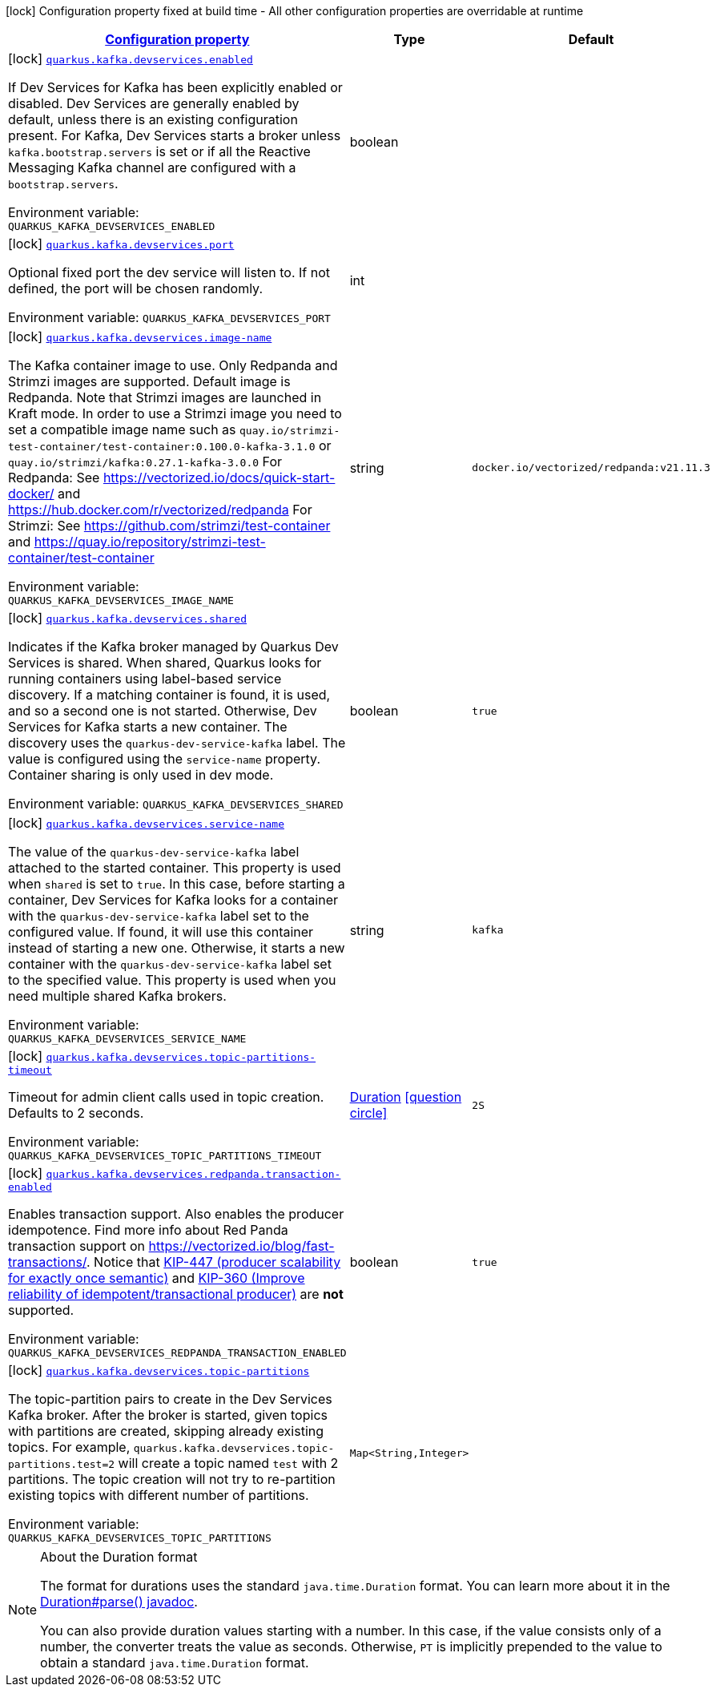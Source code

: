 
:summaryTableId: quarkus-kafka-client-config-group-kafka-dev-services-build-time-config
[.configuration-legend]
icon:lock[title=Fixed at build time] Configuration property fixed at build time - All other configuration properties are overridable at runtime
[.configuration-reference, cols="80,.^10,.^10"]
|===

h|[[quarkus-kafka-client-config-group-kafka-dev-services-build-time-config_configuration]]link:#quarkus-kafka-client-config-group-kafka-dev-services-build-time-config_configuration[Configuration property]

h|Type
h|Default

a|icon:lock[title=Fixed at build time] [[quarkus-kafka-client-config-group-kafka-dev-services-build-time-config_quarkus.kafka.devservices.enabled]]`link:#quarkus-kafka-client-config-group-kafka-dev-services-build-time-config_quarkus.kafka.devservices.enabled[quarkus.kafka.devservices.enabled]`

[.description]
--
If Dev Services for Kafka has been explicitly enabled or disabled. Dev Services are generally enabled by default, unless there is an existing configuration present. For Kafka, Dev Services starts a broker unless `kafka.bootstrap.servers` is set or if all the Reactive Messaging Kafka channel are configured with a `bootstrap.servers`.

Environment variable: `+++QUARKUS_KAFKA_DEVSERVICES_ENABLED+++`
--|boolean 
|


a|icon:lock[title=Fixed at build time] [[quarkus-kafka-client-config-group-kafka-dev-services-build-time-config_quarkus.kafka.devservices.port]]`link:#quarkus-kafka-client-config-group-kafka-dev-services-build-time-config_quarkus.kafka.devservices.port[quarkus.kafka.devservices.port]`

[.description]
--
Optional fixed port the dev service will listen to. 
 If not defined, the port will be chosen randomly.

Environment variable: `+++QUARKUS_KAFKA_DEVSERVICES_PORT+++`
--|int 
|


a|icon:lock[title=Fixed at build time] [[quarkus-kafka-client-config-group-kafka-dev-services-build-time-config_quarkus.kafka.devservices.image-name]]`link:#quarkus-kafka-client-config-group-kafka-dev-services-build-time-config_quarkus.kafka.devservices.image-name[quarkus.kafka.devservices.image-name]`

[.description]
--
The Kafka container image to use. 
 Only Redpanda and Strimzi images are supported. Default image is Redpanda. 
 Note that Strimzi images are launched in Kraft mode. In order to use a Strimzi image you need to set a compatible image name such as `quay.io/strimzi-test-container/test-container:0.100.0-kafka-3.1.0` or `quay.io/strimzi/kafka:0.27.1-kafka-3.0.0` 
 For Redpanda: See https://vectorized.io/docs/quick-start-docker/ and https://hub.docker.com/r/vectorized/redpanda 
 For Strimzi: See https://github.com/strimzi/test-container and https://quay.io/repository/strimzi-test-container/test-container

Environment variable: `+++QUARKUS_KAFKA_DEVSERVICES_IMAGE_NAME+++`
--|string 
|`docker.io/vectorized/redpanda:v21.11.3`


a|icon:lock[title=Fixed at build time] [[quarkus-kafka-client-config-group-kafka-dev-services-build-time-config_quarkus.kafka.devservices.shared]]`link:#quarkus-kafka-client-config-group-kafka-dev-services-build-time-config_quarkus.kafka.devservices.shared[quarkus.kafka.devservices.shared]`

[.description]
--
Indicates if the Kafka broker managed by Quarkus Dev Services is shared. When shared, Quarkus looks for running containers using label-based service discovery. If a matching container is found, it is used, and so a second one is not started. Otherwise, Dev Services for Kafka starts a new container. 
 The discovery uses the `quarkus-dev-service-kafka` label. The value is configured using the `service-name` property. 
 Container sharing is only used in dev mode.

Environment variable: `+++QUARKUS_KAFKA_DEVSERVICES_SHARED+++`
--|boolean 
|`true`


a|icon:lock[title=Fixed at build time] [[quarkus-kafka-client-config-group-kafka-dev-services-build-time-config_quarkus.kafka.devservices.service-name]]`link:#quarkus-kafka-client-config-group-kafka-dev-services-build-time-config_quarkus.kafka.devservices.service-name[quarkus.kafka.devservices.service-name]`

[.description]
--
The value of the `quarkus-dev-service-kafka` label attached to the started container. This property is used when `shared` is set to `true`. In this case, before starting a container, Dev Services for Kafka looks for a container with the `quarkus-dev-service-kafka` label set to the configured value. If found, it will use this container instead of starting a new one. Otherwise, it starts a new container with the `quarkus-dev-service-kafka` label set to the specified value. 
 This property is used when you need multiple shared Kafka brokers.

Environment variable: `+++QUARKUS_KAFKA_DEVSERVICES_SERVICE_NAME+++`
--|string 
|`kafka`


a|icon:lock[title=Fixed at build time] [[quarkus-kafka-client-config-group-kafka-dev-services-build-time-config_quarkus.kafka.devservices.topic-partitions-timeout]]`link:#quarkus-kafka-client-config-group-kafka-dev-services-build-time-config_quarkus.kafka.devservices.topic-partitions-timeout[quarkus.kafka.devservices.topic-partitions-timeout]`

[.description]
--
Timeout for admin client calls used in topic creation. 
 Defaults to 2 seconds.

Environment variable: `+++QUARKUS_KAFKA_DEVSERVICES_TOPIC_PARTITIONS_TIMEOUT+++`
--|link:https://docs.oracle.com/javase/8/docs/api/java/time/Duration.html[Duration]
  link:#duration-note-anchor-{summaryTableId}[icon:question-circle[], title=More information about the Duration format]
|`2S`


a|icon:lock[title=Fixed at build time] [[quarkus-kafka-client-config-group-kafka-dev-services-build-time-config_quarkus.kafka.devservices.redpanda.transaction-enabled]]`link:#quarkus-kafka-client-config-group-kafka-dev-services-build-time-config_quarkus.kafka.devservices.redpanda.transaction-enabled[quarkus.kafka.devservices.redpanda.transaction-enabled]`

[.description]
--
Enables transaction support. Also enables the producer idempotence. Find more info about Red Panda transaction support on link:https://vectorized.io/blog/fast-transactions/[https://vectorized.io/blog/fast-transactions/]. Notice that link:https://cwiki.apache.org/confluence/display/KAFKA/KIP-447%3A+Producer+scalability+for+exactly+once+semantics[KIP-447 (producer scalability for exactly once semantic)] and link:https://cwiki.apache.org/confluence/pages/viewpage.action?pageId=89068820[KIP-360 (Improve reliability of idempotent/transactional producer)] are *not* supported.

Environment variable: `+++QUARKUS_KAFKA_DEVSERVICES_REDPANDA_TRANSACTION_ENABLED+++`
--|boolean 
|`true`


a|icon:lock[title=Fixed at build time] [[quarkus-kafka-client-config-group-kafka-dev-services-build-time-config_quarkus.kafka.devservices.topic-partitions-topic-partitions]]`link:#quarkus-kafka-client-config-group-kafka-dev-services-build-time-config_quarkus.kafka.devservices.topic-partitions-topic-partitions[quarkus.kafka.devservices.topic-partitions]`

[.description]
--
The topic-partition pairs to create in the Dev Services Kafka broker. After the broker is started, given topics with partitions are created, skipping already existing topics. For example, `quarkus.kafka.devservices.topic-partitions.test=2` will create a topic named `test` with 2 partitions. 
 The topic creation will not try to re-partition existing topics with different number of partitions.

Environment variable: `+++QUARKUS_KAFKA_DEVSERVICES_TOPIC_PARTITIONS+++`
--|`Map<String,Integer>` 
|

|===
ifndef::no-duration-note[]
[NOTE]
[id='duration-note-anchor-{summaryTableId}']
.About the Duration format
====
The format for durations uses the standard `java.time.Duration` format.
You can learn more about it in the link:https://docs.oracle.com/javase/8/docs/api/java/time/Duration.html#parse-java.lang.CharSequence-[Duration#parse() javadoc].

You can also provide duration values starting with a number.
In this case, if the value consists only of a number, the converter treats the value as seconds.
Otherwise, `PT` is implicitly prepended to the value to obtain a standard `java.time.Duration` format.
====
endif::no-duration-note[]
